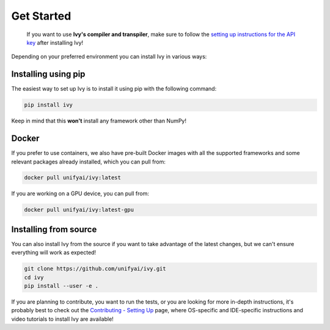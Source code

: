 Get Started
===========

..

   If you want to use **Ivy's compiler and transpiler**, make sure to follow the 
   `setting up instructions for the API key <https://unify.ai/docs/ivy/compiler/setting_up.html>`_ 
   after installing Ivy!


Depending on your preferred environment you can install Ivy in various ways:

Installing using pip
--------------------

The easiest way to set up Ivy is to install it using pip with the following command:

.. code-block:: bash

    pip install ivy

Keep in mind that this **won't** install any framework other than NumPy!

Docker
------

If you prefer to use containers, we also have pre-built Docker images with all the 
supported frameworks and some relevant packages already installed, which you can pull from:

.. code-block:: bash

    docker pull unifyai/ivy:latest

If you are working on a GPU device, you can pull from:

.. code-block:: bash

    docker pull unifyai/ivy:latest-gpu

Installing from source
----------------------

You can also install Ivy from the source if you want to take advantage of the latest 
changes, but we can't ensure everything will work as expected!

.. code-block:: bash

    git clone https://github.com/unifyai/ivy.git
    cd ivy 
    pip install --user -e .


If you are planning to contribute, you want to run the tests, or you are looking 
for more in-depth instructions, it's probably best to check out 
the `Contributing - Setting Up <https://unify.ai/docs/ivy/overview/contributing/setting_up.html#setting-up>`_ page, 
where OS-specific and IDE-specific instructions and video tutorials to install Ivy are available!
